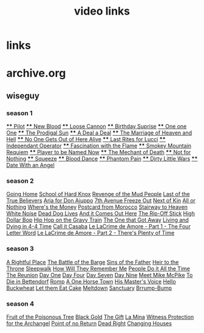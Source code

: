 #+TITLE: video links
#+STARTUP: overview
* links
* archive.org
** wiseguy
*** season 1
[[video:https://archive.org/download/Wiseguy/Season%201/Wiseguy%20-%201x01%20-%20Pilot.mp4][**** Pilot]]
[[video:https://archive.org/download/Wiseguy/Season%201/Wiseguy%20-%201x02%20-%20New%20Blood%20.mp4][**** New Blood]]
[[video:https://archive.org/download/Wiseguy/Season%201/Wiseguy%20-%201x03%20-%20The%20Loose%20Cannon.mp4][**** Loose Cannon]]
[[video:https://archive.org/download/Wiseguy/Season%201/Wiseguy%20-%201x04%20-%20The%20Birthday%20Surprise.mp4][**** Birthday Suprise]]
[[video:https://archive.org/download/Wiseguy/Season%201/Wiseguy%20-%201x05%20-%20One%20on%20One.mp4][**** One one One]]
[[video:https://archive.org/download/Wiseguy/Season%201/Wiseguy%20-%201x06%20-%20The%20Prodigal%20Sun.mp4][**** The Prodigal Sun]]
[[video:https://archive.org/download/Wiseguy/Season%201/Wiseguy%20-%201x07%20-%20A%20Deal%27%20a%20Deal.mp4][**** A Deal a Deal]]
[[video:https://archive.org/download/Wiseguy/Season%201/Wiseguy%20-%201x08%20-%20The%20Marriage%20of%20Heaven%20and%20Hell.mp4][**** The Marriage of Heaven and Hell]]
[[video:https://archive.org/download/Wiseguy/Season%201/Wiseguy%20-%201x09%20-%20No%20One%20Gets%20Out%20of%20Here%20Alive.mp4][**** No One Gets Out of Here Alive]]
[[video:https://archive.org/download/Wiseguy/Season%201/Wiseguy%20-%201x10%20-%20Last%20Rites%20for%20Lucci.mp4][**** Last Rites for Lucci]]
[[video:https://archive.org/download/Wiseguy/Season%201/Wiseguy%20-%201x11%20-%20Independant%20Operator.mp4][**** Independant Operator]]
[[video:https://archive.org/download/Wiseguy/Season%201/Wiseguy%20-%201x12%20-%20Fascination%20with%20the%20Flame.mp4][**** Fascination with the Flame]]
[[video:https://archive.org/download/Wiseguy/Season%201/Wiseguy%20-%201x13%20-%20Smokey%20Mountain%20Requiem.mp4][**** Smokey Mountain Requiem]]
[[video:https://archive.org/download/Wiseguy/Season%201/Wiseguy%20-%201x14%20-%20Player%20to%20be%20Named%20Now.mp4][**** Player to be Named Now]]
[[video:https://archive.org/download/Wiseguy/Season%201/Wiseguy%20-%201x15%20-%20The%20Mechant%20of%20Death.mp4][**** The Mechant of Death]]
[[video:https://archive.org/download/Wiseguy/Season%201/Wiseguy%20-%201x16%20-%20Not%20for%20Nothing.mp4][**** Not for Nothing]]
[[video:https://archive.org/download/Wiseguy/Season%201/Wiseguy%20-%201x17%20-%20Squeeze%20.mp4][**** Squeeze]]
[[video:https://archive.org/download/Wiseguy/Season%201/Wiseguy%20-%201x18%20-%20Blood%20Dance%20.mp4][**** Blood Dance]]
[[video:https://archive.org/download/Wiseguy/Season%201/Wiseguy%20-%201x19%20-%20Phantom%20Pain.mp4][**** Phantom Pain]]
[[video:https://archive.org/download/Wiseguy/Season%201/Wiseguy%20-%201x20%20-%20Dirty%20Little%20Wars.mp4][**** Dirty Little Wars]]
[[video:https://archive.org/download/Wiseguy/Season%201/Wiseguy%20-%201x21%20-%20Date%20With%20an%20Angel.mp4][**** Date With an Angel]]
*** season 2
[[video:https://archive.org/download/Wiseguy/Season%202/Wiseguy%20-%202x01%20-%20Going%20Home.mp4][Going Home]]
[[video:https://archive.org/download/Wiseguy/Season%202/Wiseguy%20-%202x02%20-%20School%20of%20Hard%20Knox.mp4][School of Hard Knox]]
[[video:https://archive.org/download/Wiseguy/Season%202/Wiseguy%20-%202x03%20-%20Revenge%20of%20the%20Mud%20People.mp4][Revenge of the Mud People]]
[[video:https://archive.org/download/Wiseguy/Season%202/Wiseguy%20-%202x04%20-%20Last%20of%20the%20True%20Believers.mp4][Last of the True Believers]]
[[video:https://archive.org/download/Wiseguy/Season%202/Wiseguy%20-%202x05%20-%20Aria%20for%20Don%20Aiuppo.mp4][Aria for Don Aiuppo]]
[[video:https://archive.org/download/Wiseguy/Season%202/Wiseguy%20-%202x06%20-%207th%20Avenue%20Freeze%20Out.mp4][7th Avenue Freeze Out]]
[[video:https://archive.org/download/Wiseguy/Season%202/Wiseguy%20-%202x07%20-%20Next%20of%20Kin.mp4][Next of Kin]]
[[video:https://archive.org/download/Wiseguy/Season%202/Wiseguy%20-%202x08%20-%20All%20or%20Nothing.mp4][All or Nothing]]
[[video:https://archive.org/download/Wiseguy/Season%202/Wiseguy%20-%202x09%20-%20Where%27s%20the%20Money.mp4][Where's the Money]]
[[video:https://archive.org/download/Wiseguy/Season%202/Wiseguy%20-%202x10%20-%20Postcard%20from%20Morocco.mp4][Postcard from Morocco]]
[[video:https://archive.org/download/Wiseguy/Season%202/Wiseguy%20-%202x11%20-%20Stairway%20to%20Heaven.mp4][Stairway to Heaven]]
[[video:https://archive.org/download/Wiseguy/Season%202/Wiseguy%20-%202x12%20-%20White%20Noise.mp4][White Noise]]
[[video:https://archive.org/download/Wiseguy/Season%202/Wiseguy%20-%202x13%20-%20Dead%20Dog%20Lives.mp4][Dead Dog Lives]]
[[video:https://archive.org/download/Wiseguy/Season%202/Wiseguy%20-%202x14%20-%20And%20it%20Comes%20Out%20Here.mp4][And it Comes Out Here]]
[[video:https://archive.org/download/Wiseguy/Season%202/Wiseguy%20-%202x15%20-%20The%20Rip-Off%20Stick.mp4][The Rip-Off Stick]]
[[video:https://archive.org/download/Wiseguy/Season%202/Wiseguy%20-%202x16%20-%20High%20Dollar%20Bop.mp4][High Dollar Bop]]
[[video:https://archive.org/download/Wiseguy/Season%202/Wiseguy%20-%202x17%20-%20Hip%20Hop%20on%20the%20Gravy%20Train.mp4][Hip Hop on the Gravy Train]]
[[video:https://archive.org/download/Wiseguy/Season%202/Wiseguy%20-%202x18%20-%20The%20One%20that%20Got%20Away.mp4][The One that Got Away]]
[[video:https://archive.org/download/Wiseguy/Season%202/Wiseguy%20-%202x19%20-%20Living%20and%20Dying%20in%204-4%20Time.mp4][Living and Dying in 4-4 Time]]
[[video:https://archive.org/download/Wiseguy/Season%202/Wiseguy%20-%202x20%20-%20Call%20it%20Casaba.mp4][Call it Casaba]]
[[video:https://archive.org/download/Wiseguy/Season%202/Wiseguy%20-%202x21%20-%20Le%20LaCrime%20de%20Amore%20-%20Part%201%20-%20The%20Four%20Letter%20Word.mp4][Le LaCrime de Amore - Part 1 - The Four Letter Word]]
[[video:https://archive.org/download/Wiseguy/Season%202/Wiseguy%20-%202x22%20-%20Le%20LaCrime%20de%20Amore%20-%20Part%202%20-%20There%27s%20Plenty%20of%20Time.mp4][Le LaCrime de Amore - Part 2 - There's Plenty of Time]]
*** season 3
[[video:https://archive.org/download/Wiseguy/Season%203/Wiseguy%20-%203x01%20-%20A%20Rightful%20Place.mp4][A Rightful Place]]
[[video:https://archive.org/download/Wiseguy/Season%203/Wiseguy%20-%203x02%20-%20The%20Battle%20of%20the%20Barge.mp4][The Battle of the Barge]]
[[video:https://archive.org/download/Wiseguy/Season%203/Wiseguy%20-%203x03%20-%20Sins%20of%20the%20Father.mp4][Sins of the Father]]
[[video:https://archive.org/download/Wiseguy/Season%203/Wiseguy%20-%203x04%20-%20Heir%20to%20the%20Throne.mp4][Heir to the Throne]]
[[video:https://archive.org/download/Wiseguy/Season%203/Wiseguy%20-%203x05%20-%20Sleepwalk.mp4][Sleepwalk]]
[[video:https://archive.org/download/Wiseguy/Season%203/Wiseguy%20-%203x06%20-%20How%20Will%20They%20Remember%20Me.mp4][How Will They Remember Me]]
[[video:https://archive.org/download/Wiseguy/Season%203/Wiseguy%20-%203x07%20-%20People%20Do%20it%20All%20the%20Time.mp4][People Do it All the Time]]
[[video:https://archive.org/download/Wiseguy/Season%203/Wiseguy%20-%203x08%20-%20The%20Reunion.mp4][The Reunion]]
[[video:https://archive.org/download/Wiseguy/Season%203/Wiseguy%20-%203x09%20-%20Day%20One.mp4][Day One]]
[[video:https://archive.org/download/Wiseguy/Season%203/Wiseguy%20-%203x10%20-%20Day%20Four.mp4][Day Four]]
[[video:https://archive.org/download/Wiseguy/Season%203/Wiseguy%20-%203x11%20-%20Day%20Seven.mp4][Day Seven]]
[[video:https://archive.org/download/Wiseguy/Season%203/Wiseguy%20-%203x12%20-%20Day%20Nine.mp4][Day Nine]]
[[video:https://archive.org/download/Wiseguy/Season%203/Wiseguy%20-%203x13%20-%20Meet%20Mike%20McPike.mp4][Meet Mike McPike]]
[[video:https://archive.org/download/Wiseguy/Season%203/Wiseguy%20-%203x14%20-%20To%20Die%20in%20Bettendorf.mp4][To Die in Bettendorf]]
[[video:https://archive.org/download/Wiseguy/Season%203/Wiseguy%20-%203x15%20-%20Romp.mp4][Romp]]
[[video:https://archive.org/download/Wiseguy/Season%203/Wiseguy%20-%203x16%20-%20A%20One%20Horse%20Town.mp4][A One Horse Town]]
[[video:https://archive.org/download/Wiseguy/Season%203/Wiseguy%20-%203x17%20-%20His%20Master%27s%20Voice.mp4][His Master's Voice]]
[[video:https://archive.org/download/Wiseguy/Season%203/Wiseguy%20-%203x18%20-%20Hello%20Buckwheat.mp4][Hello Buckwheat]]
[[video:https://archive.org/download/Wiseguy/Season%203/Wiseguy%20-%203x19%20-%20Let%20them%20Eat%20Cake.mp4][Let them Eat Cake]]
[[video:https://archive.org/download/Wiseguy/Season%203/Wiseguy%20-%203x20%20-%20Meltdown.mp4][Meltdown]]
[[video:https://archive.org/download/Wiseguy/Season%203/Wiseguy%20-%203x21%20-%20Sanctuary.mp4][Sanctuary]]
[[video:https://archive.org/download/Wiseguy/Season%203/Wiseguy%20-%203x22%20-%20Brrump-Bump.mp4][Brrump-Bump]]

*** season 4
[[video:https://archive.org/download/Wiseguy/Season%204/Wiseguy%20-%204x01%20-%20Fruit%20of%20the%20Poisonous%20Tree.mp4][Fruit of the Poisonous Tree]]
[[video:https://archive.org/download/Wiseguy/Season%204/Wiseguy%20-%204x02%20-%20Black%20Gold.mp4][Black Gold]]
[[video:https://archive.org/download/Wiseguy/Season%204/Wiseguy%20-%204x03%20-%20The%20Gift.mp4][The Gift]]
[[video:https://archive.org/download/Wiseguy/Season%204/Wiseguy%20-%204x04%20-%20La%20Mina.mp4][La Mina]]
[[video:https://archive.org/download/Wiseguy/Season%204/Wiseguy%20-%204x05%20-%20Witness%20Protection%20for%20the%20Archangel.mp4][Witness Protection for the Archangel]]
[[video:https://archive.org/download/Wiseguy/Season%204/Wiseguy%20-%204x06%20-%20Point%20of%20no%20Return.mp4][Point of no Return]]
[[video:https://archive.org/download/Wiseguy/Season%204/Wiseguy%20-%204x07%20-%20Dead%20Right.mp4][Dead Right]]
[[video:https://archive.org/download/Wiseguy/Season%204/Wiseguy%20-%204x08%20-%20Changing%20Houses.mp4][Changing Houses]]

